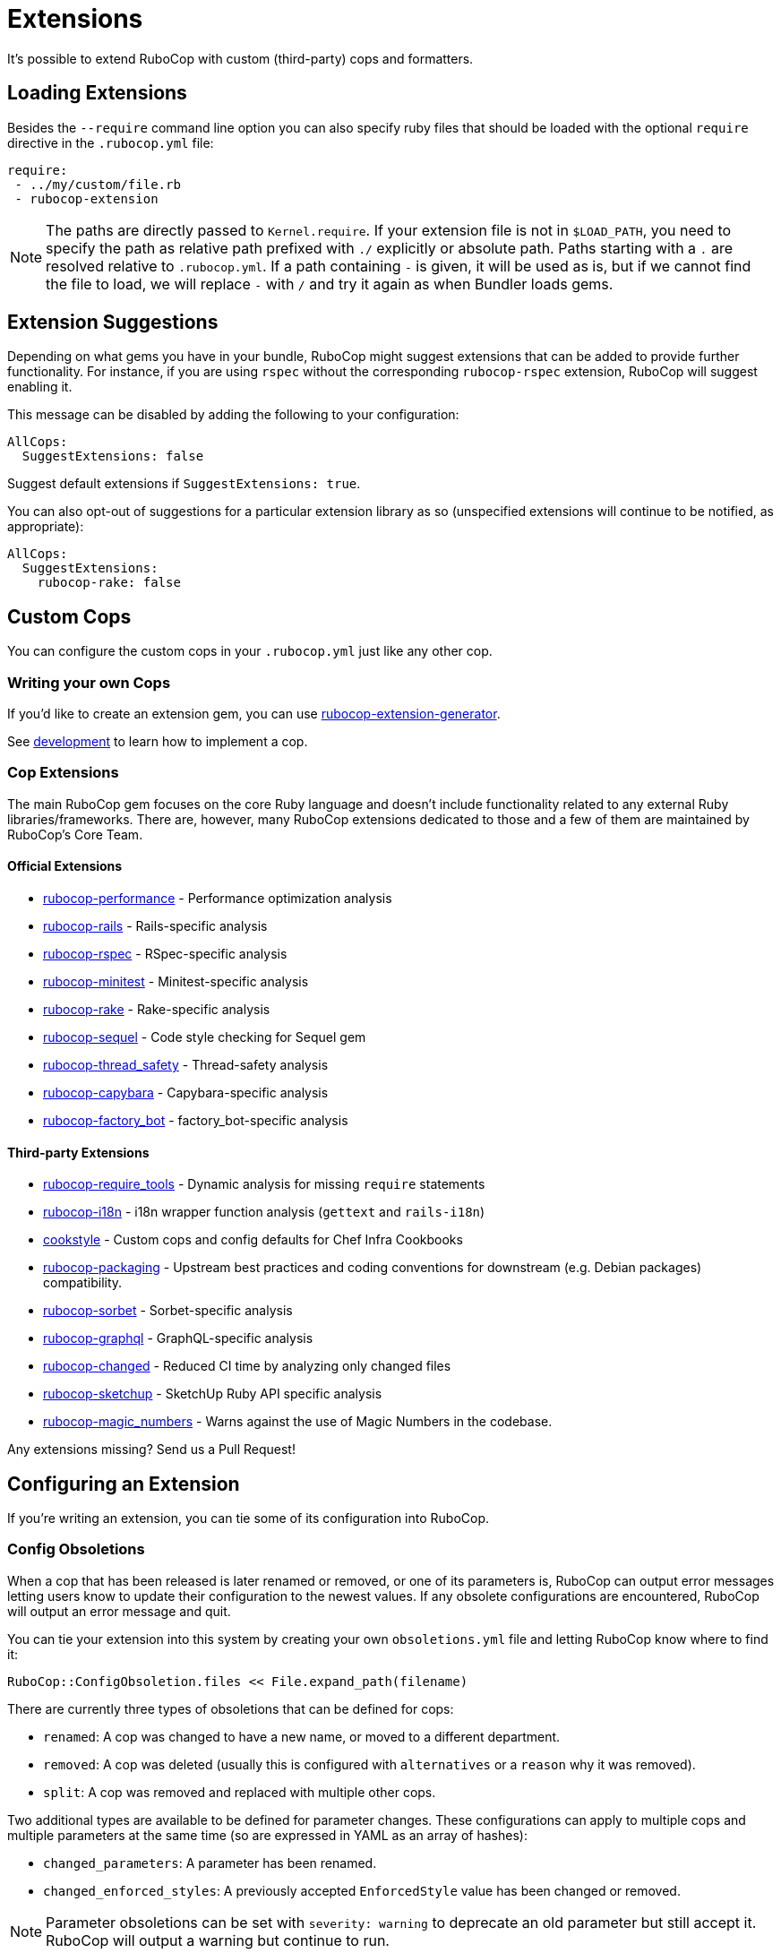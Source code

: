 = Extensions

It's possible to extend RuboCop with custom (third-party) cops and formatters.

== Loading Extensions

Besides the `--require` command line option you can also specify ruby
files that should be loaded with the optional `require` directive in the
`.rubocop.yml` file:

[source,yaml]
----
require:
 - ../my/custom/file.rb
 - rubocop-extension
----

NOTE: The paths are directly passed to `Kernel.require`. If your
extension file is not in `$LOAD_PATH`, you need to specify the path as
relative path prefixed with `./` explicitly or absolute path. Paths
starting with a `.` are resolved relative to `.rubocop.yml`.
If a path containing `-` is given, it will be used as is, but if we
cannot find the file to load, we will replace `-` with `/` and try it
again as when Bundler loads gems.

== Extension Suggestions

Depending on what gems you have in your bundle, RuboCop might suggest extensions
that can be added to provide further functionality. For instance, if you are using
`rspec` without the corresponding `rubocop-rspec` extension, RuboCop will suggest
enabling it.

This message can be disabled by adding the following to your configuration:

[source,yaml]
----
AllCops:
  SuggestExtensions: false
----

Suggest default extensions if `SuggestExtensions: true`.

You can also opt-out of suggestions for a particular extension library as so (unspecified
extensions will continue to be notified, as appropriate):

[source,yaml]
----
AllCops:
  SuggestExtensions:
    rubocop-rake: false
----

== Custom Cops

You can configure the custom cops in your `.rubocop.yml` just like any
other cop.

=== Writing your own Cops

If you'd like to create an extension gem, you can use https://github.com/rubocop/rubocop-extension-generator[rubocop-extension-generator].

See xref:development.adoc[development] to learn how to implement a cop.

=== Cop Extensions

The main RuboCop gem focuses on the core Ruby language and doesn't
include functionality related to any external Ruby libraries/frameworks.
There are, however, many RuboCop extensions dedicated to those and
a few of them are maintained by RuboCop's Core Team.

==== Official Extensions

* https://github.com/rubocop/rubocop-performance[rubocop-performance] -
Performance optimization analysis
* https://github.com/rubocop/rubocop-rails[rubocop-rails] -
Rails-specific analysis
* https://github.com/rubocop/rubocop-rspec[rubocop-rspec] -
RSpec-specific analysis
* https://github.com/rubocop/rubocop-minitest[rubocop-minitest] -
Minitest-specific analysis
* https://github.com/rubocop/rubocop-rake[rubocop-rake] -
Rake-specific analysis
* https://github.com/rubocop/rubocop-sequel[rubocop-sequel] -
Code style checking for Sequel gem
* https://github.com/rubocop/rubocop-thread_safety[rubocop-thread_safety] -
Thread-safety analysis
* https://github.com/rubocop/rubocop-capybara[rubocop-capybara] -
Capybara-specific analysis
* https://github.com/rubocop/rubocop-factory_bot[rubocop-factory_bot] -
factory_bot-specific analysis

==== Third-party Extensions

* https://github.com/milch/rubocop-require_tools[rubocop-require_tools] -
Dynamic analysis for missing `require` statements
* https://github.com/puppetlabs/rubocop-i18n[rubocop-i18n] -
i18n wrapper function analysis (`gettext` and `rails-i18n`)
* https://github.com/chef/cookstyle[cookstyle] -
Custom cops and config defaults for Chef Infra Cookbooks
* https://github.com/utkarsh2102/rubocop-packaging[rubocop-packaging] -
Upstream best practices and coding conventions for downstream (e.g. Debian packages) compatibility.
* https://github.com/Shopify/rubocop-sorbet[rubocop-sorbet] -
Sorbet-specific analysis
* https://github.com/DmitryTsepelev/rubocop-graphql[rubocop-graphql] -
GraphQL-specific analysis
* https://github.com/dukaev/rubocop-changed[rubocop-changed] -
Reduced CI time by analyzing only changed files
* https://github.com/SketchUp/rubocop-sketchup[rubocop-sketchup] -
SketchUp Ruby API specific analysis
* https://github.com/meetcleo/rubocop-magic_numbers[rubocop-magic_numbers] -
Warns against the use of Magic Numbers in the codebase.

Any extensions missing? Send us a Pull Request!

== Configuring an Extension

If you're writing an extension, you can tie some of its configuration into RuboCop.

=== Config Obsoletions

When a cop that has been released is later renamed or removed, or one of its parameters is, RuboCop can output error messages letting users know to update their configuration to the newest values. If any obsolete configurations are encountered, RuboCop will output an error message and quit.

You can tie your extension into this system by creating your own `obsoletions.yml` file and letting RuboCop know where to find it:

[source,ruby]
----
RuboCop::ConfigObsoletion.files << File.expand_path(filename)
----

There are currently three types of obsoletions that can be defined for cops:

* `renamed`: A cop was changed to have a new name, or moved to a different department.
* `removed`: A cop was deleted (usually this is configured with `alternatives` or a `reason` why it was removed).
* `split`: A cop was removed and replaced with multiple other cops.

Two additional types are available to be defined for parameter changes. These configurations can apply to multiple cops and multiple parameters at the same time (so are expressed in YAML as an array of hashes):

* `changed_parameters`: A parameter has been renamed.
* `changed_enforced_styles`: A previously accepted `EnforcedStyle` value has been changed or removed.

NOTE: Parameter obsoletions can be set with `severity: warning` to deprecate an old parameter but still accept it. RuboCop will output a warning but continue to run.

==== Example Obsoletion Configuration

See `config/obsoletion.yml` for more examples.

NOTE: All plural keys (eg. `cops`, `parameters`, `alternatives`, etc.) can either take a single value or an array.

[source, yaml]
----
renamed:
  Layout/AlignArguments: Layout/ArgumentAlignment
  Lint/BlockAlignment: Layout/BlockAlignment

removed:
  Layout/SpaceAfterControlKeyword:
    alternatives: Layout/SpaceAroundKeyword
  Lint/InvalidCharacterLiteral:
    reason: it was never being actually triggered

split:
  Style/MethodMissing:
    alternatives:
      - Style/MethodMissingSuper
      - Style/MissingRespondToMissing

changed_parameters: # must be an array of hashes
  - cops:
      - Metrics/BlockLength
      - Metrics/MethodLength
    parameters: ExcludedMethods
    alternative: IgnoredMethods
    severity: warning

changed_enforced_styles: # must be an array of hashes
  - cops: Layout/IndentationConsistency
    parameters: EnforcedStyle
    value: rails
    reason: >
      `EnforcedStyle: rails` has been renamed to
      `EnforcedStyle: indented_internal_methods`
----

== Custom Formatters

You can customize RuboCop's output format with custom formatters.

=== Creating a Custom Formatter

To implement a custom formatter, you need to subclass
`RuboCop::Formatter::BaseFormatter` and override some methods,
or implement all formatter API methods by duck typing.

Please see the documents below for more formatter API details.

* https://www.rubydoc.info/gems/rubocop/RuboCop/Formatter/BaseFormatter[RuboCop::Formatter::BaseFormatter]
* https://www.rubydoc.info/gems/rubocop/RuboCop/Cop/Offense[RuboCop::Cop::Offense]
* https://www.rubydoc.info/gems/parser/Parser/Source/Range[Parser::Source::Range]

=== Using a Custom Formatter from the Command Line

You can tell RuboCop to use your custom formatter with a combination of
`--format` and `--require` option.
For example, when you have defined `MyCustomFormatter` in
`./path/to/my_custom_formatter.rb`, you would type this command:

[source,sh]
----
$ rubocop --require ./path/to/my_custom_formatter --format MyCustomFormatter
----

== Template support

RuboCop has API for extensions to support templates such as ERB, Haml, Slim, etc.

Normally, RuboCop extracts one Ruby code from one Ruby file, however there are multiple embedded Ruby codes in one template file. To solve this problem, RuboCop has a mechanism called `RuboCop::Runner.ruby_extractors`, to which any Ruby extractor can be added on the extension side.

Ruby extractor must be a callable object that takes a `RuboCop::ProcessedSource` and returns an `Array` of `Hash` that contains Ruby source codes and their offsets from original source code, or returns `nil` for unrelated file.

[source,ruby]
---
ruby_extractor.call(processed_source)
---

An example returned value from a Ruby extractor would be as follows:

[source]
---
[
  {
    offset: 2,
    processed_source: #<RuboCop::ProcessedSource>
  },
  {
    offset: 10,
    processed_source: #<RuboCop::ProcessedSource>
  },
]
---

On the extension side, the code would be something like this:

[source,ruby]
---
RuboCop::Runner.ruby_extractors.unshift(ruby_extractor)
---

`RuboCop::Runners.ruby_extractors` is processed from the beginning and ends when one of them returns a non-nil value. By default, there is a Ruby extractor that returns the given Ruby source code with offset 0, so you can unshift any Ruby extractor before it.

NOTE: This is still an experimental feature and may change in the future.

